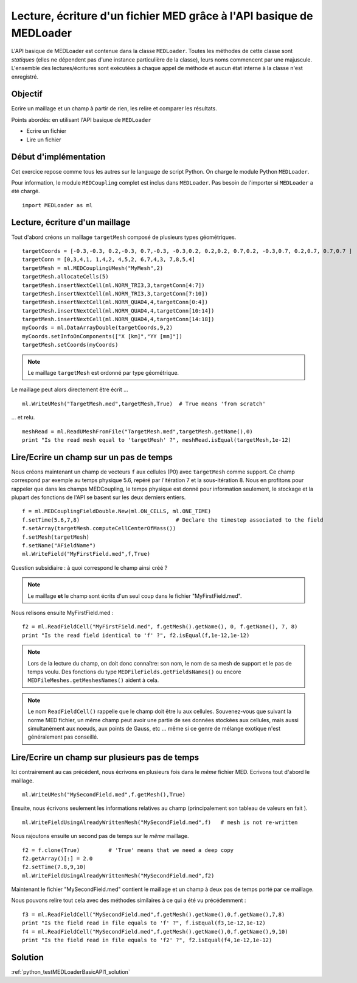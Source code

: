 
Lecture, écriture d'un fichier MED grâce à l'API basique de MEDLoader
---------------------------------------------------------------------

L'API basique de MEDLoader est contenue dans la classe ``MEDLoader``.
Toutes les méthodes de cette classe sont *statiques* (elles ne dépendent pas d'une instance particulière de la
classe), leurs noms commencent par une majuscule. 
L'ensemble des lectures/écritures sont exécutées à chaque appel de méthode et aucun état interne à la classe n'est
enregistré.

Objectif
~~~~~~~~

Ecrire un maillage et un champ à partir de rien, les relire et comparer les résultats.

Points abordés: en utilisant l'API basique de ``MEDLoader``

* Ecrire un fichier
* Lire un fichier

Début d'implémentation
~~~~~~~~~~~~~~~~~~~~~~

Cet exercice repose comme tous les autres sur le language de script Python. On charge 
le module Python ``MEDLoader``.

Pour information, le module ``MEDCoupling`` complet est inclus dans ``MEDLoader``. Pas besoin de l'importer
si ``MEDLoader`` a été chargé. ::

	import MEDLoader as ml

Lecture, écriture d'un maillage
~~~~~~~~~~~~~~~~~~~~~~~~~~~~~~~

Tout d'abord créons un maillage ``targetMesh`` composé de plusieurs types géométriques. ::

	targetCoords = [-0.3,-0.3, 0.2,-0.3, 0.7,-0.3, -0.3,0.2, 0.2,0.2, 0.7,0.2, -0.3,0.7, 0.2,0.7, 0.7,0.7 ]
	targetConn = [0,3,4,1, 1,4,2, 4,5,2, 6,7,4,3, 7,8,5,4]
	targetMesh = ml.MEDCouplingUMesh("MyMesh",2)
	targetMesh.allocateCells(5)
	targetMesh.insertNextCell(ml.NORM_TRI3,3,targetConn[4:7])
	targetMesh.insertNextCell(ml.NORM_TRI3,3,targetConn[7:10])
	targetMesh.insertNextCell(ml.NORM_QUAD4,4,targetConn[0:4])
	targetMesh.insertNextCell(ml.NORM_QUAD4,4,targetConn[10:14])
	targetMesh.insertNextCell(ml.NORM_QUAD4,4,targetConn[14:18])
	myCoords = ml.DataArrayDouble(targetCoords,9,2)
	myCoords.setInfoOnComponents(["X [km]","YY [mm]"])
	targetMesh.setCoords(myCoords)

.. note:: Le maillage ``targetMesh`` est ordonné par type géométrique.

Le maillage peut alors directement être écrit ... ::

	ml.WriteUMesh("TargetMesh.med",targetMesh,True)  # True means 'from scratch'

... et relu. ::

	meshRead = ml.ReadUMeshFromFile("TargetMesh.med",targetMesh.getName(),0)
	print "Is the read mesh equal to 'targetMesh' ?", meshRead.isEqual(targetMesh,1e-12)

Lire/Ecrire un champ sur un pas de temps
~~~~~~~~~~~~~~~~~~~~~~~~~~~~~~~~~~~~~~~~

Nous créons maintenant un champ de vecteurs ``f`` aux cellules (P0) avec ``targetMesh`` comme support. 
Ce champ correspond par exemple au temps physique 5.6, repéré par l'itération 7 et la sous-itération 8. 
Nous en profitons pour rappeler
que dans les champs MEDCoupling, le temps physique est donné pour information seulement, le stockage et la plupart des
fonctions de l'API se basent sur les deux derniers entiers. ::

	f = ml.MEDCouplingFieldDouble.New(ml.ON_CELLS, ml.ONE_TIME)
	f.setTime(5.6,7,8)                              # Declare the timestep associated to the field 
	f.setArray(targetMesh.computeCellCenterOfMass())
	f.setMesh(targetMesh)
	f.setName("AFieldName")
	ml.WriteField("MyFirstField.med",f,True)

Question subsidiaire : à quoi correspond le champ ainsi créé ?

.. note:: Le maillage **et** le champ sont écrits d'un seul coup dans le fichier "MyFirstField.med".

Nous relisons ensuite MyFirstField.med : ::

	f2 = ml.ReadFieldCell("MyFirstField.med", f.getMesh().getName(), 0, f.getName(), 7, 8)
	print "Is the read field identical to 'f' ?", f2.isEqual(f,1e-12,1e-12)
	
.. note:: Lors de la lecture du champ, on doit donc connaître: son nom, le nom de sa mesh de support
	et le pas de temps voulu. Des fonctions du type ``MEDFileFields.getFieldsNames()`` ou encore 
	``MEDFileMeshes.getMeshesNames()`` aident à cela.
	
.. note:: Le nom ``ReadFieldCell()`` rappelle que le champ doit être lu aux cellules. Souvenez-vous que suivant la 
	norme MED fichier, un même champ peut avoir une partie de ses données stockées aux cellules, mais aussi 
	simultanément aux noeuds, aux points de Gauss, etc ... même si ce genre de mélange exotique n'est généralement
	pas conseillé.

Lire/Ecrire un champ sur plusieurs pas de temps
~~~~~~~~~~~~~~~~~~~~~~~~~~~~~~~~~~~~~~~~~~~~~~~

Ici contrairement au cas précédent, nous écrivons en plusieurs fois dans le *même* fichier MED.
Ecrivons tout d'abord le maillage. ::

	ml.WriteUMesh("MySecondField.med",f.getMesh(),True)
	
Ensuite, nous écrivons seulement les informations relatives au champ (principalement son tableau de valeurs en fait
). ::

	ml.WriteFieldUsingAlreadyWrittenMesh("MySecondField.med",f)   # mesh is not re-written
	
Nous rajoutons ensuite un second pas de temps sur le *même* maillage. ::

	f2 = f.clone(True)         # 'True' means that we need a deep copy  
	f2.getArray()[:] = 2.0
	f2.setTime(7.8,9,10)
	ml.WriteFieldUsingAlreadyWrittenMesh("MySecondField.med",f2)

Maintenant le fichier "MySecondField.med" contient le maillage et un champ à deux pas de temps porté par ce maillage.

Nous pouvons relire tout cela avec des méthodes similaires à ce qui a été vu précédemment : ::

	f3 = ml.ReadFieldCell("MySecondField.med",f.getMesh().getName(),0,f.getName(),7,8)
	print "Is the field read in file equals to 'f' ?", f.isEqual(f3,1e-12,1e-12)
	f4 = ml.ReadFieldCell("MySecondField.med",f.getMesh().getName(),0,f.getName(),9,10)
	print "Is the field read in file equals to 'f2' ?", f2.isEqual(f4,1e-12,1e-12)

Solution
~~~~~~~~

:ref:`python_testMEDLoaderBasicAPI1_solution`
